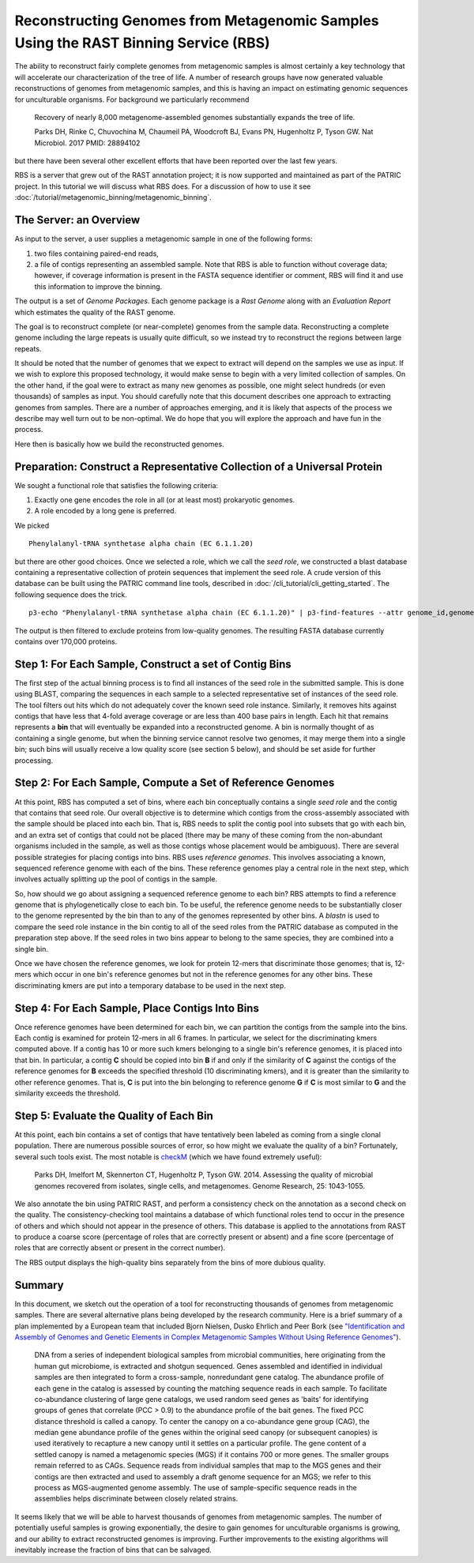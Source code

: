 Reconstructing Genomes from Metagenomic Samples Using the RAST Binning Service (RBS)
====================================================================================

The ability to reconstruct fairly complete genomes from metagenomic
samples is almost certainly a key technology that will accelerate our
characterization of the tree of life. A number of research groups have
now generated valuable reconstructions of genomes from metagenomic
samples, and this is having an impact on estimating genomic sequences
for unculturable organisms. For background we particularly recommend

         Recovery of nearly 8,000 metagenome-assembled genomes
         substantially expands the tree of life.

         Parks DH, Rinke C, Chuvochina M, Chaumeil PA, Woodcroft BJ, Evans PN,
         Hugenholtz P, Tyson GW. Nat Microbiol. 2017
         PMID: 28894102

but there have been several other excellent efforts that have been
reported over the last few years.

RBS is a server that grew out of the RAST annotation project; it is now
supported and maintained as part of the PATRIC project. In this tutorial
we will discuss what RBS does. For a discussion of how to use it see
:doc:`/tutorial/metagenomic_binning/metagenomic_binning`.

The Server: an Overview
-----------------------

As input to the server, a user supplies a metagenomic sample in one of
the following forms:

#. two files containing paired-end reads,
#. a file of contigs representing an assembled sample. Note that RBS
   is able to function without coverage data; however, if coverage
   information is present in the FASTA sequence identifier or comment,
   RBS will find it and use this information to improve the binning.


The output is a set of *Genome Packages*. Each genome package is a
*Rast Genome* along with an *Evaluation Report* which estimates the
quality of the RAST genome.

The goal is to reconstruct complete (or near-complete) genomes from the
sample data. Reconstructing a complete genome including the
large repeats is usually quite difficult, so we instead try to reconstruct the
regions between large repeats.

It should be noted that the number of genomes that we expect to extract
will depend on the samples we use as input. If we wish to explore this
proposed technology, it would make sense to begin with a very limited
collection of samples. On the other hand, if the goal were to extract as
many new genomes as possible, one might select hundreds (or even
thousands) of samples as input. You should carefully note that this
document describes one approach to extracting genomes from samples.
There are a number of approaches emerging, and it is likely that aspects
of the process we describe may well turn out to be non-optimal. We do
hope that you will explore the approach and have fun in the process.

Here then is basically how we build the reconstructed genomes.

Preparation: Construct a Representative Collection of a Universal Protein
-------------------------------------------------------------------------

We sought a functional role that satisfies the following criteria:

#. Exactly one gene encodes the role in all (or at least most)
   prokaryotic genomes.
#. A role encoded by a long gene is preferred.


We picked

::

      Phenylalanyl-tRNA synthetase alpha chain (EC 6.1.1.20)

but there are other good choices.
Once we selected a role, which we call the *seed role*, we
constructed a blast database containing a representative collection of
protein sequences that implement the seed role.
A crude version of this database can be built using the PATRIC command line tools,
described in :doc:`/cli_tutorial/cli_getting_started`. The following sequence
does the trick.

::

    p3-echo "Phenylalanyl-tRNA synthetase alpha chain (EC 6.1.1.20)" | p3-find-features --attr genome_id,genome_name,patric_id,aa_sequence product | p3-tbl-to-fasta --comment=genome_id --comment=genome_name patric_id aa_sequence


The output is then filtered to exclude proteins from low-quality genomes. The resulting
FASTA database currently contains over 170,000 proteins.

Step 1: For Each Sample, Construct a set of Contig Bins
-------------------------------------------------------

The first step of the actual binning process is to find all instances of the seed role in
the submitted sample. This is done using BLAST, comparing the sequences in each sample to
a selected representative set of instances of the seed role.  The tool filters out hits
which do not adequately cover the known seed role instance. Similarly,
it removes hits against contigs that have less that 4-fold average
coverage or are less than 400 base pairs in length. Each hit that remains represents
a **bin** that will eventually be expanded into a reconstructed genome. A bin is normally
thought of as containing a single genome, but when the binning service cannot resolve two
genomes, it may merge them into a single bin; such bins will usually receive a low quality
score (see section 5 below), and should be set aside for further processing.

Step 2: For Each Sample, Compute a Set of Reference Genomes
-----------------------------------------------------------

At this point, RBS has computed a set of bins, where each bin conceptually contains a
single *seed role* and the contig that contains that seed role. Our
overall objective is to determine which contigs from the cross-assembly
associated with the sample should be placed into each bin. That is, RBS
needs to split the contig pool into subsets that go with each bin, and an
extra set of contigs that could not be placed (there may be many of
these coming from the non-abundant organisms included in the sample, as
well as those contigs whose placement would be ambiguous). There are
several possible strategies for placing contigs into
bins. RBS uses *reference genomes*. This involves
associating a known, sequenced reference genome with each of the bins.
These reference genomes play a central role in the next step, which
involves actually splitting up the pool of contigs in the
sample.

So, how should we go about assigning a sequenced reference genome to
each bin? RBS attempts to find a reference genome that is
phylogenetically close to each bin. To be useful, the reference genome
needs to be substantially closer to the genome represented by the
bin than to any of the genomes represented by other bins. A *blastn* is
used to compare the seed role instance in the bin contig to all of the
seed roles from the PATRIC database as computed in the preparation step
above. If the seed roles in two bins appear to belong to the same species,
they are combined into a single bin.

Once we have chosen the reference genomes, we look for protein 12-mers that
discriminate those genomes; that is, 12-mers which occur in one bin's reference
genomes but not in the reference genomes for any other bins. These discriminating
kmers are put into a temporary database to be used in the next step.


Step 4: For Each Sample, Place Contigs Into Bins
------------------------------------------------

Once reference genomes have been determined for each bin, we can
partition the contigs from the sample into the
bins. Each contig is examined for protein 12-mers in all 6 frames. In
particular, we select for the discriminating kmers computed above.  If a
contig has 10 or more such kmers belonging to a single bin's reference genomes, it is
placed into that bin. In particular, a contig **C** should be copied into bin **B** if and only if
the similarity of **C** against the contigs of the reference genomes
for **B** exceeds the specified threshold (10 discriminating kmers), and it is greater than the
similarity to other reference genomes. That is, **C** is put into the
bin belonging to reference genome **G** if **C** is most similar to
**G** and the similarity exceeds the threshold.

Step 5: Evaluate the Quality of Each Bin
----------------------------------------

At this point, each bin contains a set of contigs that have tentatively
been labeled as coming from a single clonal population. There are
numerous possible sources of error, so how might we evaluate the quality
of a bin? Fortunately, several such tools exist. The most notable is
`checkM <http://genome.cshlp.org/content/early/2015/05/14/gr.186072.114>`__
(which we have found extremely useful):

        Parks DH, Imelfort M, Skennerton CT, Hugenholtz P, Tyson GW.
        2014.  Assessing the quality of microbial genomes recovered from
        isolates, single cells, and metagenomes.  Genome Research, 25:
        1043-1055.

We also annotate the bin using PATRIC RAST, and perform a consistency check
on the annotation as a second check on the quality. The consistency-checking
tool maintains a database of which functional roles tend to occur in the presence
of others and which should not appear in the presence of others. This database
is applied to the annotations from RAST to produce a coarse score (percentage of
roles that are correctly present or absent) and a fine score (percentage of roles
that are correctly absent or present in the correct number).

The RBS output displays the high-quality bins separately from the bins of more
dubious quality.


Summary
-------

In this document, we sketch out the operation of a tool for reconstructing thousands of
genomes from metagenomic samples. There are several alternative plans
being developed by the research community. Here is a brief summary of a
plan implemented by a European team that included Bjorn Nielsen, Dusko
Ehrlich and Peer Bork (see `"Identification and Assembly of Genomes and
Genetic Elements in Complex Metagenomic Samples Without Using Reference
Genomes" <https://www.researchgate.net/publication/264156295_Identification_and_assembly_of_genomes_and_genetic_elements_in_complex_metagenomic_samples_without_using_reference_genomes>`__).

          DNA from a series of independent biological samples from
          microbial communities, here originating from the human gut
          microbiome, is extracted and shotgun sequenced. Genes assembled
          and identified in individual samples are then integrated to form
          a cross-sample, nonredundant gene catalog. The abundance profile
          of each gene in the catalog is assessed by counting the matching
          sequence reads in each sample. To facilitate co-abundance
          clustering of large gene catalogs, we used random seed genes as
          'baits' for identifying groups of genes that correlate (PCC >
          0.9) to the abundance profile of the bait genes. The fixed PCC
          distance threshold is called a canopy. To
          center the canopy on a co-abundance gene group (CAG), the median
          gene abundance profile of the genes within the original seed
          canopy (or subsequent canopies) is used
          iteratively to recapture a new canopy until it settles on a
          particular profile. The gene content of a
          settled canopy is named a metagenomic
          species (MGS) if it contains 700 or more genes. The smaller
          groups remain referred to as CAGs. Sequence reads from
          individual samples that map to the MGS genes and their contigs
          are then extracted and used to assembly a draft genome sequence
          for an MGS; we refer to this process as MGS-augmented genome
          assembly. The use of sample-specific sequence reads in the
          assemblies helps discriminate between closely related strains.

It seems likely that we will be able to harvest thousands of genomes
from metagenomic samples. The number of potentially useful samples is
growing exponentially, the desire to gain genomes for unculturable
organisms is growing, and our ability to extract reconstructed genomes
is improving. Further improvements to the existing algorithms
will inevitably increase the fraction of bins that can be salvaged.
